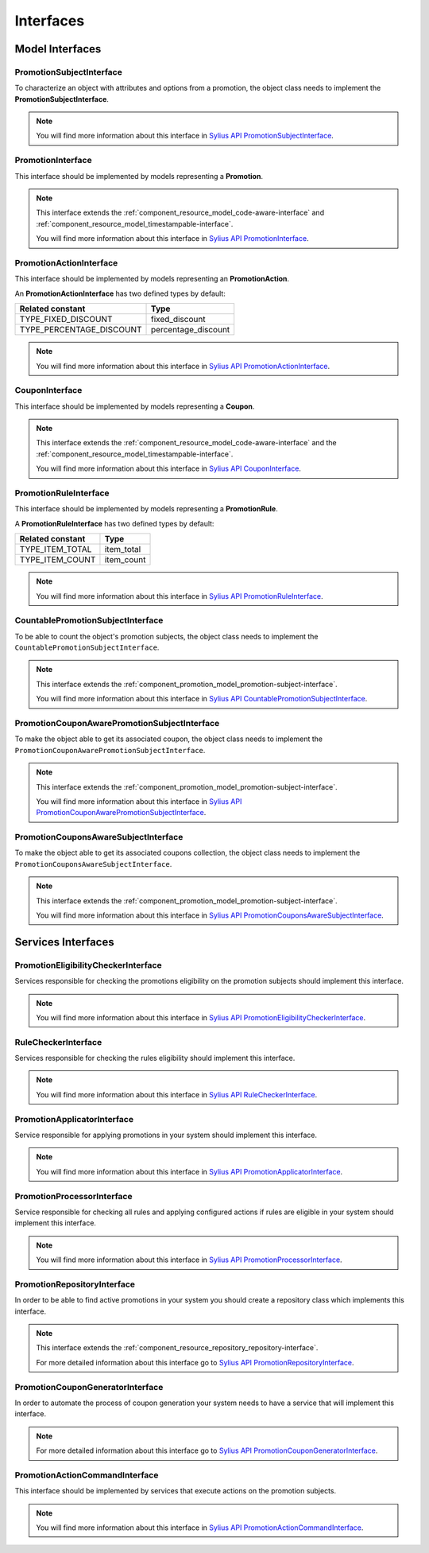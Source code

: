 Interfaces
==========

Model Interfaces
----------------

.. _component_promotion_model_promotion-subject-interface:

PromotionSubjectInterface
~~~~~~~~~~~~~~~~~~~~~~~~~

To characterize an object with attributes and options from a promotion, the object class needs to implement
the **PromotionSubjectInterface**.

.. note::

    You will find more information about this interface in `Sylius API PromotionSubjectInterface`_.

.. _Sylius API PromotionSubjectInterface: http://api.sylius.com/Sylius/Component/Promotion/Model/PromotionSubjectInterface.html

.. _component_promotion_model_promotion-interface:

PromotionInterface
~~~~~~~~~~~~~~~~~~

This interface should be implemented by models representing a **Promotion**.

.. note::

    This interface extends the :ref:`component_resource_model_code-aware-interface` and :ref:`component_resource_model_timestampable-interface`.

    You will find more information about this interface in `Sylius API PromotionInterface`_.

.. _Sylius API PromotionInterface: http://api.sylius.com/Sylius/Component/Promotion/Model/PromotionInterface.html

.. _component_promotion_model_action-interface:

PromotionActionInterface
~~~~~~~~~~~~~~~~~~~~~~~~

This interface should be implemented by models representing an **PromotionAction**.

An **PromotionActionInterface** has two defined types by default:

+--------------------------+---------------------+
| Related constant         | Type                |
+==========================+=====================+
| TYPE_FIXED_DISCOUNT      | fixed_discount      |
+--------------------------+---------------------+
| TYPE_PERCENTAGE_DISCOUNT | percentage_discount |
+--------------------------+---------------------+

.. note::

    You will find more information about this interface in `Sylius API PromotionActionInterface`_.

.. _Sylius API PromotionActionInterface: http://api.sylius.com/Sylius/Component/Promotion/Model/PromotionActionInterface.html

.. _component_promotion_model_coupon-interface:

CouponInterface
~~~~~~~~~~~~~~~

This interface should be implemented by models representing a **Coupon**.

.. note::

    This interface extends the :ref:`component_resource_model_code-aware-interface`
    and the :ref:`component_resource_model_timestampable-interface`.

    You will find more information about this interface in `Sylius API CouponInterface`_.

.. _Sylius API CouponInterface: http://api.sylius.com/Sylius/Component/Promotion/Model/CouponInterface.html

.. _component_promotion_model_rule-interface:

PromotionRuleInterface
~~~~~~~~~~~~~~~~~~~~~~

This interface should be implemented by models representing a **PromotionRule**.

A **PromotionRuleInterface** has two defined types by default:

+-----------------------+------------+
| Related constant      | Type       |
+=======================+============+
| TYPE_ITEM_TOTAL       | item_total |
+-----------------------+------------+
| TYPE_ITEM_COUNT       | item_count |
+-----------------------+------------+

.. note::

    You will find more information about this interface in `Sylius API PromotionRuleInterface`_.

.. _Sylius API PromotionRuleInterface: http://api.sylius.com/Sylius/Component/Promotion/Model/PromotionRuleInterface.html

.. _component_promotion_model_promotion-countable-subject-interface:

CountablePromotionSubjectInterface
~~~~~~~~~~~~~~~~~~~~~~~~~~~~~~~~~~

To be able to count the object's promotion subjects, the object class needs to implement
the ``CountablePromotionSubjectInterface``.

.. note::

    This interface extends the :ref:`component_promotion_model_promotion-subject-interface`.

    You will find more information about this interface in `Sylius API CountablePromotionSubjectInterface`_.

.. _Sylius API CountablePromotionSubjectInterface: http://api.sylius.com/Sylius/Component/Promotion/Model/CountablePromotionSubjectInterface.html

.. _component_promotion_model_promotion-coupon-aware-subject-interface:

PromotionCouponAwarePromotionSubjectInterface
~~~~~~~~~~~~~~~~~~~~~~~~~~~~~~~~~~~~~~~~~~~~~

To make the object able to get its associated coupon, the object class needs to implement
the ``PromotionCouponAwarePromotionSubjectInterface``.

.. note::

    This interface extends the :ref:`component_promotion_model_promotion-subject-interface`.

    You will find more information about this interface in `Sylius API PromotionCouponAwarePromotionSubjectInterface`_.

.. _Sylius API PromotionCouponAwarePromotionSubjectInterface: http://api.sylius.com/Sylius/Component/Promotion/Model/PromotionCouponAwarePromotionSubjectInterface.html

.. _component_promotion_model_promotion-coupons-aware-subject-interface:

PromotionCouponsAwareSubjectInterface
~~~~~~~~~~~~~~~~~~~~~~~~~~~~~~~~~~~~~

To make the object able to get its associated coupons collection, the object class needs to implement
the ``PromotionCouponsAwareSubjectInterface``.

.. note::

    This interface extends the :ref:`component_promotion_model_promotion-subject-interface`.

    You will find more information about this interface in `Sylius API PromotionCouponsAwareSubjectInterface`_.

.. _Sylius API PromotionCouponsAwareSubjectInterface: http://api.sylius.com/Sylius/Component/Promotion/Model/PromotionCouponsAwareSubjectInterface.html


Services Interfaces
-------------------

.. _component_promotion_checker_promotion-eligibility-checker-interface:

PromotionEligibilityCheckerInterface
~~~~~~~~~~~~~~~~~~~~~~~~~~~~~~~~~~~~

Services responsible for checking the promotions eligibility on the promotion subjects should implement this interface.

.. note::

    You will find more information about this interface in `Sylius API PromotionEligibilityCheckerInterface`_.

.. _Sylius API PromotionEligibilityCheckerInterface: http://api.sylius.com/Sylius/Component/Promotion/Checker/PromotionEligibilityCheckerInterface.html

.. _component_promotion_checker_promotion-rule-checker-interface:

RuleCheckerInterface
~~~~~~~~~~~~~~~~~~~~

Services responsible for checking the rules eligibility should implement this interface.

.. note::

    You will find more information about this interface in `Sylius API RuleCheckerInterface`_.

.. _Sylius API RuleCheckerInterface: http://api.sylius.com/Sylius/Component/Promotion/Checker/RuleCheckerInterface.html

.. _component_promotion_action_promotion-applicator-interface:

PromotionApplicatorInterface
~~~~~~~~~~~~~~~~~~~~~~~~~~~~

Service responsible for applying promotions in your system should implement this interface.

.. note::

    You will find more information about this interface in `Sylius API PromotionApplicatorInterface`_.

.. _Sylius API PromotionApplicatorInterface: http://api.sylius.com/Sylius/Component/Promotion/Action/PromotionApplicatorInterface.html

.. _component_promotion_processor_promotion-processor-interface:

PromotionProcessorInterface
~~~~~~~~~~~~~~~~~~~~~~~~~~~~

Service responsible for checking all rules and applying configured actions if rules are eligible in your system should implement this interface.

.. note::

    You will find more information about this interface in `Sylius API PromotionProcessorInterface`_.

.. _Sylius API PromotionProcessorInterface: http://api.sylius.com/Sylius/Component/Promotion/Processor/PromotionProcessorInterface.html

.. _component_promotion_repository_promotion-repository-interface:

PromotionRepositoryInterface
~~~~~~~~~~~~~~~~~~~~~~~~~~~~

In order to be able to find active promotions in your system you should create a repository class which implements this interface.

.. note::
    This interface extends the :ref:`component_resource_repository_repository-interface`.

    For more detailed information about this interface go to `Sylius API PromotionRepositoryInterface`_.

.. _Sylius API PromotionRepositoryInterface: http://api.sylius.com/Sylius/Component/Promotion/Repository/PromotionRepositoryInterface.html

.. _component_promotion_generator_coupon-generator-interface:

PromotionCouponGeneratorInterface
~~~~~~~~~~~~~~~~~~~~~~~~~~~~~~~~~

In order to automate the process of coupon generation your system needs to have a service that will implement this interface.

.. note::

    For more detailed information about this interface go to `Sylius API PromotionCouponGeneratorInterface`_.

.. _Sylius API PromotionCouponGeneratorInterface: http://api.sylius.com/Sylius/Component/Promotion/Generator/PromotionCouponGeneratorInterface.html

.. _component_promotion_model_action-action-interface:

PromotionActionCommandInterface
~~~~~~~~~~~~~~~~~~~~~~~~~~~~~~~

This interface should be implemented by services that execute actions on the promotion subjects.

.. note::

    You will find more information about this interface in `Sylius API PromotionActionCommandInterface`_.

.. _Sylius API PromotionActionCommandInterface: http://api.sylius.com/Sylius/Component/Promotion/Action/PromotionActionCommandInterface.html
